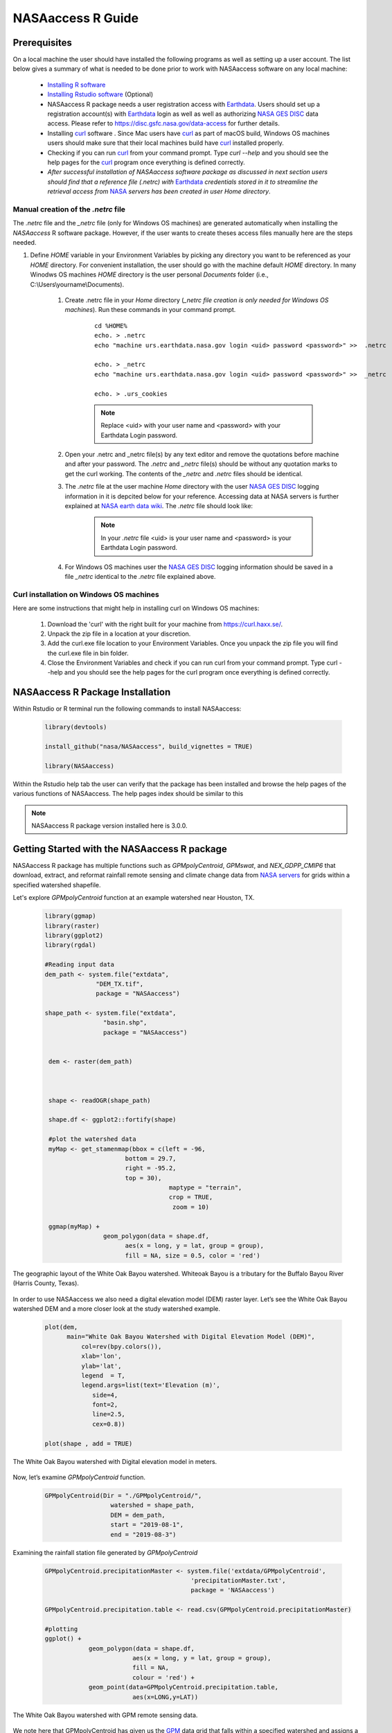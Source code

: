 ===============================
NASAaccess R Guide
===============================

.. image:: https://img.shields.io/github/stars/nasa/nasaaccess?style=social
   :target: https://github.com/nasa/NASAaccess

.. image:: https://img.shields.io/readthedocs/nasaaccess?style=social
   :target: https://nasaaccess.readthedocs.io/en/latest/index.html



Prerequisites
*************

On a local machine the user should have installed the following programs as well as setting up a user account.  The list below gives a summary of what is needed to be done prior to work with NASAaccess software on any local machine:

  * `Installing R software <https://cloud.r-project.org/>`_
  
  * `Installing Rstudio software <https://www.rstudio.com/>`_ (Optional)

  * NASAaccess R package needs a user registration access with `Earthdata <https://earthdata.nasa.gov/>`_. Users should set up a registration account(s) with `Earthdata <https://earthdata.nasa.gov/>`_ login as well as well as authorizing `NASA <https://www.nasa.gov/>`_ `GES DISC <https://disc.gsfc.nasa.gov/>`_ data access.  Please refer to https://disc.gsfc.nasa.gov/data-access for further details.

  * Installing `curl <https://curl.se/>`_ software .  Since Mac users have `curl <https://curl.se/>`_ as part of macOS build, Windows OS machines users should make sure that their local machines build have `curl <https://curl.se/>`_ installed properly.

  * Checking if you can run `curl <https://curl.se/>`_ from your command prompt.  Type `curl --help` and you should see the help pages for the `curl <https://curl.se/>`_ program once everything is defined correctly.

  * *After successful installation of NASAaccess software package as discussed in next section users should find that a reference file* *(.netrc) with* `Earthdata <https://earthdata.nasa.gov/>`_ *credentials stored in it to streamline the retrieval access from* `NASA <https://www.nasa.gov/>`_ *servers has been created in user Home directory*.





Manual creation of the *.netrc* file
====================================

The *.netrc* file and the *_netrc* file (only for Windows OS machines) are generated automatically when installing the *NASAaccess* R software package. However, if the user wants to create theses access files manually here are the steps needed.


#. Define `HOME` variable in your Environment Variables by picking any directory you want to be referenced as your `HOME` directory. For convenient installation, the user should go with the machine default `HOME` directory. In many Winodws OS machines `HOME` directory is the user personal `Documents` folder (i.e., C:\\Users\\yourname\\Documents).

    #. Create .netrc file in your `Home` directory (*_netrc file creation is only needed for Windows OS machines*). Run these commands in your command prompt. 

          ::


                   cd %HOME%
                   echo. > .netrc
                   echo "machine urs.earthdata.nasa.gov login <uid> password <password>" >>  .netrc

                   echo. > _netrc
                   echo "machine urs.earthdata.nasa.gov login <uid> password <password>" >>  _netrc
                   
                   echo. > .urs_cookies



          .. note::

                  Replace <uid> with your user name and <password> with your Earthdata Login password.


    #. Open your .netrc and _netrc file(s) by any text editor and remove the quotations before machine and after your password. The `.netrc` and `_netrc` file(s) should be without any quotation marks to get the curl working. The contents of the `_netrc` and `.netrc` files should be identical.



    #. The *.netrc* file at the user machine *Home* directory with the user `NASA <https://www.nasa.gov/>`_ `GES DISC <https://disc.gsfc.nasa.gov/>`_ logging information in it is depcited below for your reference. Accessing data at NASA servers is further explained at `NASA earth data wiki <https://wiki.earthdata.nasa.gov/display/EL/How+To+Access+Data+With+cURL+And+Wget>`_. The *.netrc* file should look like:


        .. figure::  images/netrc.png
               :scale: 30%
               :align: center
               :alt: netrc file layout



        .. note::

                  In your *.netrc* file <uid> is your user name and <password> is your Earthdata Login password.


    #. For Windows OS machines user the `NASA <https://www.nasa.gov/>`_ `GES DISC <https://disc.gsfc.nasa.gov/>`_ logging information should be saved in a file *\_netrc* identical to the *.netrc* file explained above.


Curl installation on Windows OS machines
=========================================

Here are some instructions that might help in installing curl on Windows OS machines:


    #. Download the 'curl' with the right built for your machine from https://curl.haxx.se/.

    #. Unpack the zip file in a location at your discretion.

    #. Add the curl.exe file location to your Environment Variables. Once you unpack the zip file you will find the curl.exe file in bin folder.

    #. Close the Environment Variables and check if you can run curl from your command prompt. Type curl --help and you should see the help pages for the curl program once everything is defined correctly.




NASAaccess R Package Installation
*********************************

Within Rstudio or R terminal run the following commands to install NASAaccess:


      .. code-block::


          library(devtools)

          install_github("nasa/NASAaccess", build_vignettes = TRUE)

          library(NASAaccess)




Within the Rstudio help tab the user can verify that the package has been installed and browse the help pages of the various functions of NASAaccess. The help pages index should be similar to this

.. image::  images/R-help.png
   :scale: 30%
   :align: center



.. note::

        NASAaccess R package version installed here is 3.0.0.



Getting Started with the NASAaccess R package
*********************************************

NASAaccess R package has multiple functions such as `GPMpolyCentroid`, `GPMswat`, and `NEX_GDPP_CMIP6` that download, extract, and reformat rainfall remote sensing and climate change data from `NASA servers <https://gpm.nasa.gov/data/directory>`_ for grids within a specified watershed shapefile.

Let's explore `GPMpolyCentroid` function at an example watershed near Houston, TX.

     .. code-block::

          library(ggmap)
          library(raster)
          library(ggplot2)
          library(rgdal)

          #Reading input data
          dem_path <- system.file("extdata",
                        "DEM_TX.tif",
                        package = "NASAaccess")

          shape_path <- system.file("extdata",
                          "basin.shp",
                          package = "NASAaccess")


           dem <- raster(dem_path)



           shape <- readOGR(shape_path)

           shape.df <- ggplot2::fortify(shape)

           #plot the watershed data
           myMap <- get_stamenmap(bbox = c(left = -96,
                                bottom = 29.7,
                                right = -95.2,
                                top = 30),
                                            maptype = "terrain",
                                            crop = TRUE,
                                             zoom = 10)

           ggmap(myMap) +
                          geom_polygon(data = shape.df,
                                aes(x = long, y = lat, group = group),
                                fill = NA, size = 0.5, color = 'red')




.. figure::  images/unnamed-chunk-2-1.png
   :scale: 50%
   :align: center
   :alt: White Oak Bayou watershed


   The geographic layout of the White Oak Bayou watershed. Whiteoak Bayou is a tributary for the Buffalo Bayou River (Harris County, Texas).




In order to use NASAaccess we also need a digital elevation model (DEM) raster layer. Let’s see the White Oak Bayou watershed DEM and a more closer look at the study watershed example.

    .. code-block::

          plot(dem,
                main="White Oak Bayou Watershed with Digital Elevation Model (DEM)",
                    col=rev(bpy.colors()),
                    xlab='lon',
                    ylab='lat',
                    legend  = T,
                    legend.args=list(text='Elevation (m)',
                       side=4,
                       font=2,
                       line=2.5,
                       cex=0.8))

          plot(shape , add = TRUE)



.. figure::  images/unnamed-chunk-3-1.png
   :scale: 50%
   :align: center
   :alt: White Oak Bayou watershed (DEM)


   The White Oak Bayou watershed with Digital elevation model in meters.


Now, let’s examine `GPMpolyCentroid` function.


    .. code-block::

             GPMpolyCentroid(Dir = "./GPMpolyCentroid/",
                               watershed = shape_path,
                               DEM = dem_path,
                               start = "2019-08-1",
                               end = "2019-08-3")

Examining the rainfall station file generated by `GPMpolyCentroid`


    .. code-block::

            GPMpolyCentroid.precipitationMaster <- system.file('extdata/GPMpolyCentroid',
                                                    'precipitationMaster.txt',
                                                    package = 'NASAaccess')

            GPMpolyCentroid.precipitation.table <- read.csv(GPMpolyCentroid.precipitationMaster)

            #plotting
            ggplot() +
                        geom_polygon(data = shape.df,
                                    aes(x = long, y = lat, group = group),
                                    fill = NA,
                                    colour = 'red') +
                        geom_point(data=GPMpolyCentroid.precipitation.table,
                                    aes(x=LONG,y=LAT))



.. figure::  images/unnamed-chunk-9-1.png
   :scale: 50%
   :align: center
   :alt: White Oak Bayou watershed with GPM grid


   The White Oak Bayou watershed with GPM remote sensing data.




We note here that GPMpolyCentroid has given us the `GPM <https://gpm.nasa.gov/data/imerg>`_ data grid that falls within a specified watershed and assigns a pseudo rainfall gauge located at the centroid of the watershed a weighted-average daily rainfall data as specified by the time period selected (i.e., 2019-08-01 to 2019-08-03).


Let's examine the rainfall data just obtained by `GPMpolyCentroid` over the White Oak Bayou study watershed during the time period selected.



    .. code-block::


                    GPMpolyCentroid.precipitation.record <- system.file('extdata/GPMpolyCentroid',
                                                                          'precipitation1.txt',
                                                                          package = 'NASAaccess')


                    GPMpolyCentroid.precipitation.data <- read.csv(GPMpolyCentroid.precipitation.record)

                    #since data started on 2019-08-01

                    days <- seq.Date(from = as.Date('2019-08-01'),
                                      length.out = dim(GPMpolyCentroid.precipitation.data)[1],
                                      by = 'day')

                    #plotting the rainfall time series

                    plot(days,
                              GPMpolyCentroid.precipitation.data [,1],
                              pch = 19,
                              ylab= '(mm)',
                              xlab = '',
                              type = 'b',
                              main = "White Oak Bayou Watershed precipitation (GPM)")


.. figure::  images/unnamed-chunk-10-1.png
   :scale: 50%
   :align: center
   :alt: GPM rainfall over White Oak Bayou watershed


   GPM precipitation time series over the White Oak Bayou watershed during 1-3 August 2019.



More examples on NASAaccess functionalities can be found `Here <https://imohamme.github.io/NASAaccess/articles/About.html>`_.
